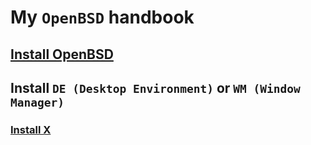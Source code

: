 * My =OpenBSD= handbook

** [[file:chapters/install-openbsd.org][Install OpenBSD]]
** Install =DE (Desktop Environment)= or =WM (Window Manager)=
*** [[file:chapters/install-x.org][Install X]]

